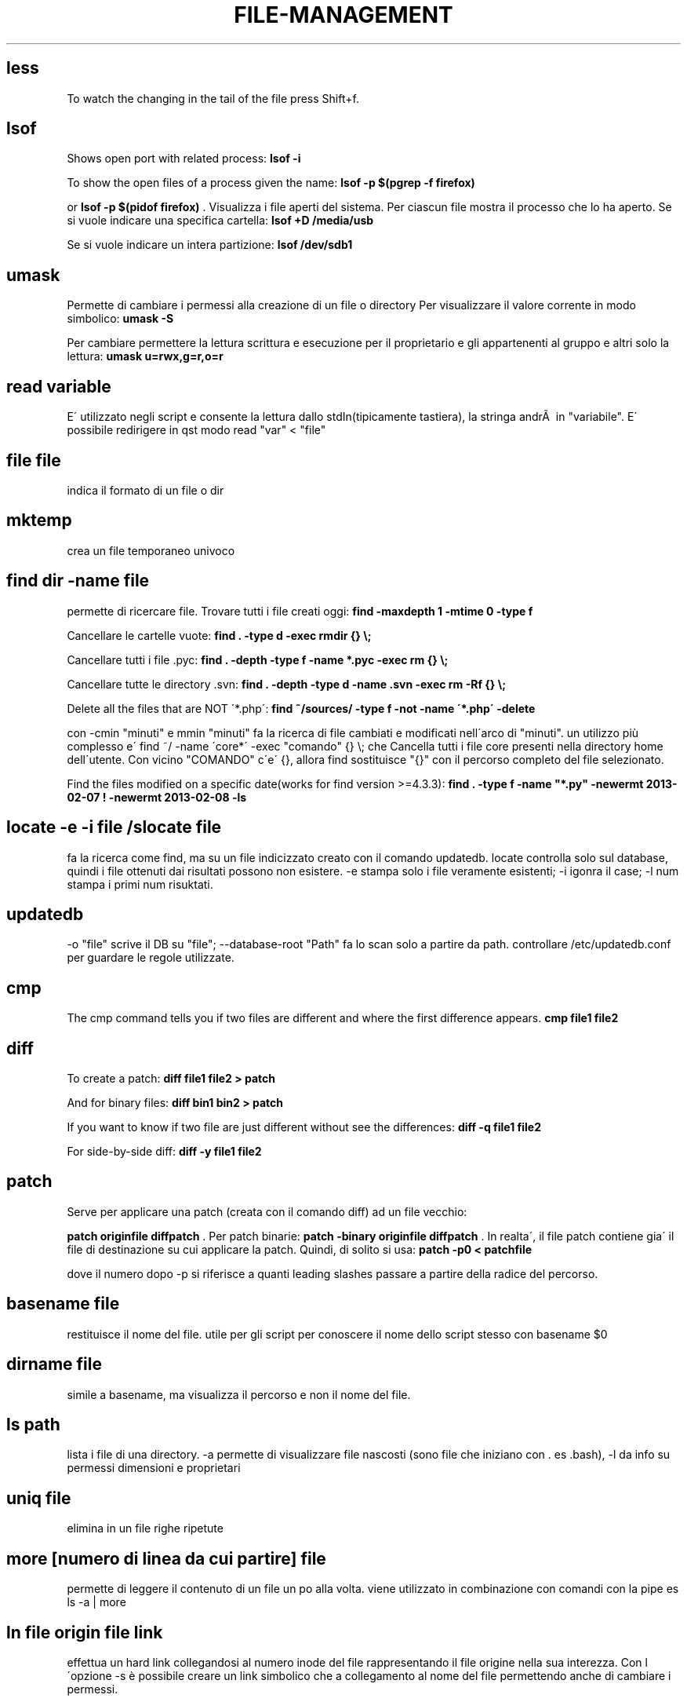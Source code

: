 .\" generated with Ronn/v0.7.3
.\" http://github.com/rtomayko/ronn/tree/0.7.3
.
.TH "FILE\-MANAGEMENT" "1" "May 2017" "Filippo Squillace" "file-management"
.
.SH "less"
To watch the changing in the tail of the file press Shift+f\.
.
.SH "lsof"
Shows open port with related process: \fBlsof \-i\fR
.
.P
To show the open files of a process given the name: \fBlsof \-p $(pgrep \-f firefox)\fR
.
.P
or \fBlsof \-p $(pidof firefox)\fR \. Visualizza i file aperti del sistema\. Per ciascun file mostra il processo che lo ha aperto\. Se si vuole indicare una specifica cartella: \fBlsof +D /media/usb\fR
.
.P
Se si vuole indicare un intera partizione: \fBlsof /dev/sdb1\fR
.
.SH "umask"
Permette di cambiare i permessi alla creazione di un file o directory Per visualizzare il valore corrente in modo simbolico: \fBumask \-S\fR
.
.P
Per cambiare permettere la lettura scrittura e esecuzione per il proprietario e gli appartenenti al gruppo e altri solo la lettura: \fBumask u=rwx,g=r,o=r\fR
.
.SH "read variable"
E\' utilizzato negli script e consente la lettura dallo stdIn(tipicamente tastiera), la stringa andrÃ  in "variabile"\. E\' possibile redirigere in qst modo read "var" < "file"
.
.SH "file file"
indica il formato di un file o dir
.
.SH "mktemp"
crea un file temporaneo univoco
.
.SH "find dir \-name file"
permette di ricercare file\. Trovare tutti i file creati oggi: \fBfind \-maxdepth 1 \-mtime 0 \-type f\fR
.
.P
Cancellare le cartelle vuote: \fBfind \. \-type d \-exec rmdir {} \e;\fR
.
.P
Cancellare tutti i file \.pyc: \fBfind \. \-depth \-type f \-name *\.pyc \-exec rm {} \e;\fR
.
.P
Cancellare tutte le directory \.svn: \fBfind \. \-depth \-type d \-name \.svn \-exec rm \-Rf {} \e;\fR
.
.P
Delete all the files that are NOT \'*\.php\': \fBfind ~/sources/ \-type f \-not \-name \'*\.php\' \-delete\fR
.
.P
con \-cmin "minuti" e mmin "minuti" fa la ricerca di file cambiati e modificati nell\'arco di "minuti"\. un utilizzo più complesso e\' find ~/ \-name \'core*\' \-exec "comando" {} \e; che Cancella tutti i file core presenti nella directory home dell\'utente\. Con vicino "COMANDO" c\'e\' {}, allora find sostituisce "{}" con il percorso completo del file selezionato\.
.
.P
Find the files modified on a specific date(works for find version >=4\.3\.3): \fBfind \. \-type f \-name "*\.py" \-newermt 2013\-02\-07 ! \-newermt 2013\-02\-08 \-ls\fR
.
.SH "locate \-e \-i file /slocate file"
fa la ricerca come find, ma su un file indicizzato creato con il comando updatedb\. locate controlla solo sul database, quindi i file ottenuti dai risultati possono non esistere\. \-e stampa solo i file veramente esistenti; \-i igonra il case; \-l num stampa i primi num risuktati\.
.
.SH "updatedb"
\-o "file" scrive il DB su "file"; \-\-database\-root "Path" fa lo scan solo a partire da path\. controllare /etc/updatedb\.conf per guardare le regole utilizzate\.
.
.SH "cmp"
The cmp command tells you if two files are different and where the first difference appears\. \fBcmp file1 file2\fR
.
.SH "diff"
To create a patch: \fBdiff file1 file2 > patch\fR
.
.P
And for binary files: \fBdiff bin1 bin2 > patch\fR
.
.P
If you want to know if two file are just different without see the differences: \fBdiff \-q file1 file2\fR
.
.P
For side\-by\-side diff: \fBdiff \-y file1 file2\fR
.
.SH "patch"
Serve per applicare una patch (creata con il comando diff) ad un file vecchio:
.
.P
\fBpatch originfile diffpatch\fR \. Per patch binarie: \fBpatch \-binary originfile diffpatch\fR \. In realta\', il file patch contiene gia\' il file di destinazione su cui applicare la patch\. Quindi, di solito si usa: \fBpatch \-p0 < patchfile\fR
.
.P
dove il numero dopo \-p si riferisce a quanti leading slashes passare a partire della radice del percorso\.
.
.SH "basename file"
restituisce il nome del file\. utile per gli script per conoscere il nome dello script stesso con basename $0
.
.SH "dirname file"
simile a basename, ma visualizza il percorso e non il nome del file\.
.
.SH "ls path"
lista i file di una directory\. \-a permette di visualizzare file nascosti (sono file che iniziano con \. es \.bash), \-l da info su permessi dimensioni e proprietari
.
.SH "uniq file"
elimina in un file righe ripetute
.
.SH "more [numero di linea da cui partire] file"
permette di leggere il contenuto di un file un po alla volta\. viene utilizzato in combinazione con comandi con la pipe es ls \-a | more
.
.SH "ln file origin file link"
effettua un hard link collegandosi al numero inode del file rappresentando il file origine nella sua interezza\. Con l\'opzione \-s è possibile creare un link simbolico che a collegamento al nome del file permettendo anche di cambiare i permessi\.
.
.SH "rm file"
rimuove file e directory\.\-r rimuove anche il contenuto della directory, \-i versione interattiva, \-f forza la rimozione senza avvertirti nuovamente
.
.SH "rsync \-avz \-\-exclude pippo\.* \-\-delete <var>server</var>:/web/ web/"
permette di replicare una directory presente su un sistema server
.
.SH "rename"
Remove all spaces from all files in current folder:
.
.IP "" 4
.
.nf

rename \'s/ //g\' *
.
.fi
.
.IP "" 0
.
.SH "cp"
copia un file\. con \-l fa un link; \-i rende interattivo avvisandoti della sovrascrittura; \-R copia ricorsivamente per le subDir; \-d fa un backup dei file dest per evitare l\'override; \-\-preserve preserva alcuni attributi quali i link ad essi associati ecc
.
.SH "scp"
copia sicura con ssh \fBscp file\.tgz madrid@server\.com:/\fR
.
.P
Per limitare la banda durante la copia (ad es\. di 10 kbs) \fBscp \-l10 pippo@serverciccio:/home/zutaniddu/* \.\fR
.
.SH "rsync [opt] dirSour dirDest"
Fa una sincronizzazione dei dati veloce e flessibile per il backup\. \-a indica che si vuole ricorsione e che si vuole preservare permessi proprietari etc\.\.,\-z si effettua un trasferimento compresso, \-g si preserva il gruppo, \-r ricorsivo, \-b si rinominano i files che si trovano gia\' in destinazione e che potrebbero essere riscritti, \-u controlla i time\-stamp per verificare se il file gia\' esistente in dest e piu\' nuovo di quello che si sta trasferendo, in tal caso il file non viene trasmesso, \-v verbose
.
.SH "chattr [opt] file /lschattr"
cambia gli attibuti di un file in ext2\-3\. (+/\- add o sub attributi del tipo: i=lo rende immutevole; a=è possibile solo l\'append; c=comprime direttamente sul disco; d candida per il backup con il comando "dump"; u=non cancellabile; R= applica ricorsivamente gli attibuti ai file di una cartella e delle sotto cartelle
.
.SH "chown proprietario file/dir"
permette di cambiare il proprietario del file\. \-R rende possibile la ricorsione per le subfile o subdir
.
.SH "chmod 700 file"
imposta i permessi\. esiste la versione ottale, opp \- chmod u+rwx,go\-rwx gsg\.tex
.
.SH "install"
install command is particularly useful whenever it is needed to combine the command \fBcp\fR, \fBchown\fR and \fBchmod\fR\.
.
.P
An example of how to change ownership (\-o), group (\-g), mode (\-m):
.
.IP "" 4
.
.nf

`install \-v \-g surendra \-o surendra \-m a+x abc\.sh /tmp/abc\.sh`
.
.fi
.
.IP "" 0
.
.SH "read"
legge righe da una file
.
.SH "puts"
scrive righe da un file
.
.SH "fmt \-w 60 doc\.txt > d\.txt"
formatta il file doc con un numero 60 di colonne
.
.SH "fold \-w 60 \-s doc\.txt > d\.txt"
simile a fmt ma permette di non troncare le parole al termine delle colonne
.
.SH "pdffonts file\.pdf"
è molto importante in quanto elenca i font utilizzati nel documento
.
.SH "pdfimages file\.pdf"
estrae dal file le immagini
.
.SH "pdfinfo file\.pdf"
da info sul file
.
.SH "xpdf \.pdf"
visualizzatore di pdf
.
.SH "pico"
è un editor di testo presente nel pacchetto sw pine
.
.SH "nano"
editor di testo
.
.SH "vi"
editor di testo
.
.SH "tac"
Concatenate and print files in reverse\. See cat :)
.
.SH "cat"
Show line numbers:
.
.IP "" 4
.
.nf

cat \-n file
.
.fi
.
.IP "" 0
.
.P
Minimal file editor (press ctrl+c to exit):
.
.IP "" 4
.
.nf

cat > file
.
.fi
.
.IP "" 0
.
.P
To prepend text to a file:
.
.IP "" 4
.
.nf

echo "text to prepend" | cat \- file
.
.fi
.
.IP "" 0
.
.SH "head \-n file"
mostra le prime n righe
.
.SH "tail \-n file"
mostra le ultime n righe
.
.SH "mc"
Midnight Commander
.
.SH "rmdir dir"
rimuove una dir
.
.SH "mv oldFile newFile"
permette di rinominare o di spostare un file
.
.SH "cd \- \.\."
(\-) permette di andare all dir precedente (\.\.) alla directory superiore
.
.SH "wc file"
permette di un file di ottenere num di caratteri(\-c), num di righe(\-l), num di parole(\-w)
.
.SH "gv file/kghostview file/ggv file"
permette di visualizzare file \.ps o \.pdf
.
.SH "xdvi file\.dvi"
visualizza file \.dvi in modalità X window
.
.SH "tr \-s \'\e000\' < prova\.doc |tr \-d \'[:cntrl:]\' > prova\.txt"
permette di modificare un file o standard input\. \-d cancella caratteri in questo caso cntrl, \-s rimpiazza con una singola occorrenza una sequenza di caratteri presente nel SET \'000"\'\. il file finale viene diventa prova\.txt
.
.SH "md5sum file"
fornisce l\'impronta o digest del file per verificare l\'autenticita\'\. vedere anche sum, cksum, sha1sum
.
.SH "split \-b 1m moni\.tif"
suddivide un file\. \-b "dim" indica la dimensione di ogni blocco\. per ricomporre \- cat xaa xab xac > moni\.tif
.
.SH "source file"
permette di ricaricare un file di configurazione che è stato modificato senza dover uscire e rientrare nel sistema\. es\. bash \.bashrc interpreta l\'argomento come uno script di shell e lo esegue
.
.SH "touch file"
aggiorna i time stamp del file che sono: Data di creazione, Data di modifica, Data di accesso
